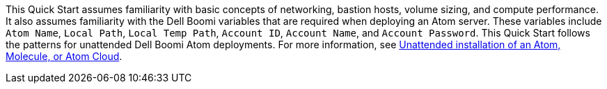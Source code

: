 // Replace the content in <>
// Describe or link to specific knowledge requirements; for example: “familiarity with basic concepts in the areas of networking, database operations, and data encryption” or “familiarity with <software>.”

This Quick Start assumes familiarity with basic concepts of networking, bastion hosts, volume sizing, and compute performance. It also assumes familiarity with the Dell Boomi variables that are required when deploying an Atom server. These variables include `Atom Name`, `Local Path`, `Local Temp Path`, `Account ID`, `Account Name`, and `Account Password`. This Quick Start follows the patterns for unattended Dell Boomi Atom deployments. For more information, see https://help.boomi.com/bundle/integration/page/c-atm-Unattended_installation_of_Atom_Molecule_or_Cloud.html[Unattended installation of an Atom, Molecule, or Atom Cloud^].
